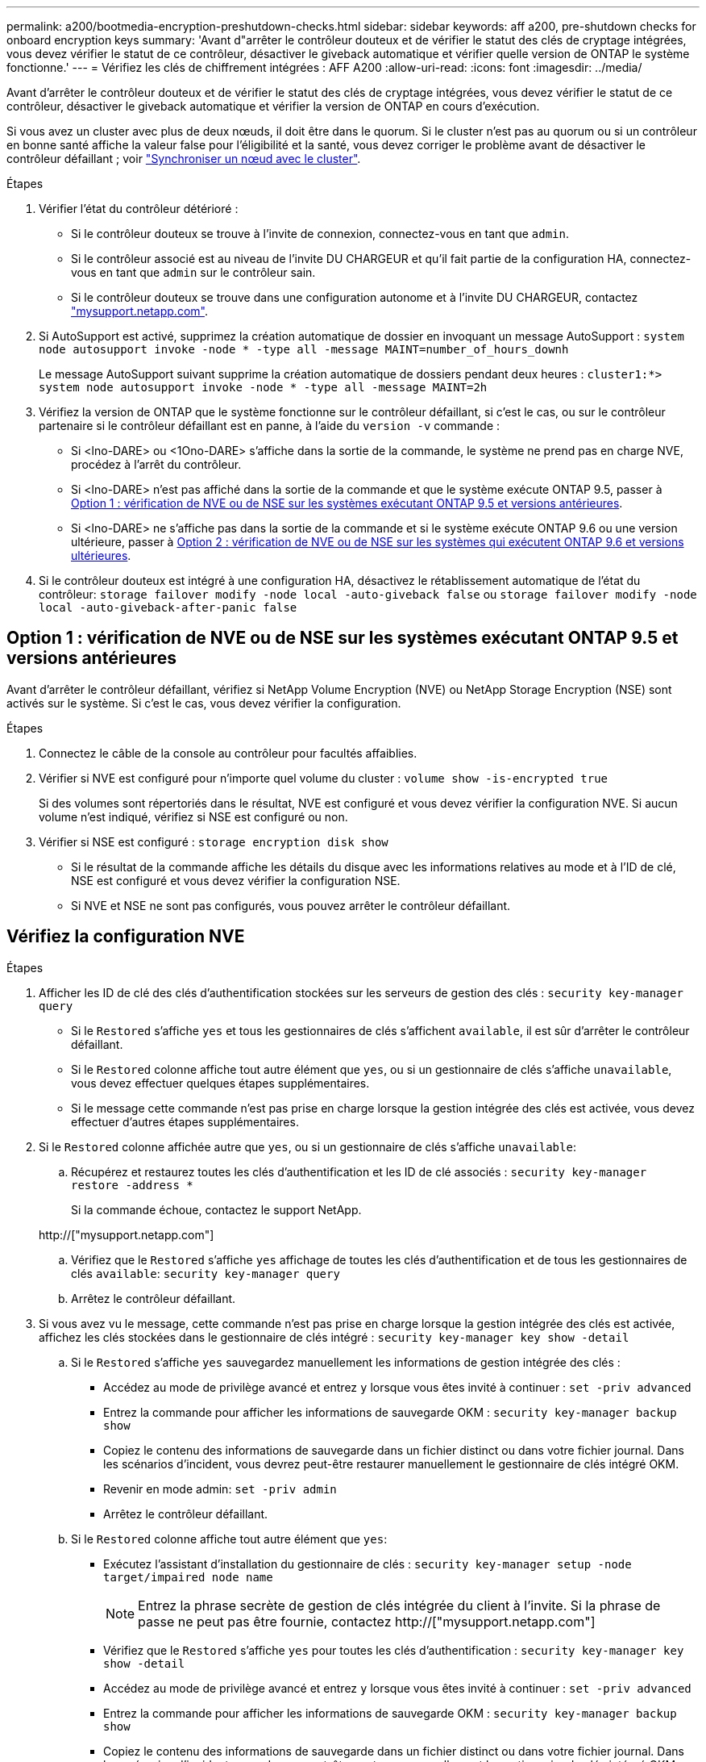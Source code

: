 ---
permalink: a200/bootmedia-encryption-preshutdown-checks.html 
sidebar: sidebar 
keywords: aff a200, pre-shutdown checks for onboard encryption keys 
summary: 'Avant d"arrêter le contrôleur douteux et de vérifier le statut des clés de cryptage intégrées, vous devez vérifier le statut de ce contrôleur, désactiver le giveback automatique et vérifier quelle version de ONTAP le système fonctionne.' 
---
= Vérifiez les clés de chiffrement intégrées : AFF A200
:allow-uri-read: 
:icons: font
:imagesdir: ../media/


[role="lead"]
Avant d'arrêter le contrôleur douteux et de vérifier le statut des clés de cryptage intégrées, vous devez vérifier le statut de ce contrôleur, désactiver le giveback automatique et vérifier la version de ONTAP en cours d'exécution.

Si vous avez un cluster avec plus de deux nœuds, il doit être dans le quorum. Si le cluster n'est pas au quorum ou si un contrôleur en bonne santé affiche la valeur false pour l'éligibilité et la santé, vous devez corriger le problème avant de désactiver le contrôleur défaillant ; voir link:https://docs.netapp.com/us-en/ontap/system-admin/synchronize-node-cluster-task.html?q=Quorum["Synchroniser un nœud avec le cluster"^].

.Étapes
. Vérifier l'état du contrôleur détérioré :
+
** Si le contrôleur douteux se trouve à l'invite de connexion, connectez-vous en tant que `admin`.
** Si le contrôleur associé est au niveau de l'invite DU CHARGEUR et qu'il fait partie de la configuration HA, connectez-vous en tant que `admin` sur le contrôleur sain.
** Si le contrôleur douteux se trouve dans une configuration autonome et à l'invite DU CHARGEUR, contactez link:http://mysupport.netapp.com/["mysupport.netapp.com"^].


. Si AutoSupport est activé, supprimez la création automatique de dossier en invoquant un message AutoSupport : `system node autosupport invoke -node * -type all -message MAINT=number_of_hours_downh`
+
Le message AutoSupport suivant supprime la création automatique de dossiers pendant deux heures : `cluster1:*> system node autosupport invoke -node * -type all -message MAINT=2h`

. Vérifiez la version de ONTAP que le système fonctionne sur le contrôleur défaillant, si c'est le cas, ou sur le contrôleur partenaire si le contrôleur défaillant est en panne, à l'aide du `version -v` commande :
+
** Si <lno-DARE> ou <1Ono-DARE> s'affiche dans la sortie de la commande, le système ne prend pas en charge NVE, procédez à l'arrêt du contrôleur.
** Si <lno-DARE> n'est pas affiché dans la sortie de la commande et que le système exécute ONTAP 9.5, passer à <<Option 1 : vérification de NVE ou de NSE sur les systèmes exécutant ONTAP 9.5 et versions antérieures>>.
** Si <lno-DARE> ne s'affiche pas dans la sortie de la commande et si le système exécute ONTAP 9.6 ou une version ultérieure, passer à <<Option 2 : vérification de NVE ou de NSE sur les systèmes qui exécutent ONTAP 9.6 et versions ultérieures>>.


. Si le contrôleur douteux est intégré à une configuration HA, désactivez le rétablissement automatique de l'état du contrôleur: `storage failover modify -node local -auto-giveback false` ou `storage failover modify -node local -auto-giveback-after-panic false`




== Option 1 : vérification de NVE ou de NSE sur les systèmes exécutant ONTAP 9.5 et versions antérieures

Avant d'arrêter le contrôleur défaillant, vérifiez si NetApp Volume Encryption (NVE) ou NetApp Storage Encryption (NSE) sont activés sur le système. Si c'est le cas, vous devez vérifier la configuration.

.Étapes
. Connectez le câble de la console au contrôleur pour facultés affaiblies.
. Vérifier si NVE est configuré pour n'importe quel volume du cluster : `volume show -is-encrypted true`
+
Si des volumes sont répertoriés dans le résultat, NVE est configuré et vous devez vérifier la configuration NVE. Si aucun volume n'est indiqué, vérifiez si NSE est configuré ou non.

. Vérifier si NSE est configuré : `storage encryption disk show`
+
** Si le résultat de la commande affiche les détails du disque avec les informations relatives au mode et à l'ID de clé, NSE est configuré et vous devez vérifier la configuration NSE.
** Si NVE et NSE ne sont pas configurés, vous pouvez arrêter le contrôleur défaillant.






== Vérifiez la configuration NVE

.Étapes
. Afficher les ID de clé des clés d'authentification stockées sur les serveurs de gestion des clés : `security key-manager query`
+
** Si le `Restored` s'affiche `yes` et tous les gestionnaires de clés s'affichent `available`, il est sûr d'arrêter le contrôleur défaillant.
** Si le `Restored` colonne affiche tout autre élément que `yes`, ou si un gestionnaire de clés s'affiche `unavailable`, vous devez effectuer quelques étapes supplémentaires.
** Si le message cette commande n'est pas prise en charge lorsque la gestion intégrée des clés est activée, vous devez effectuer d'autres étapes supplémentaires.


. Si le `Restored` colonne affichée autre que `yes`, ou si un gestionnaire de clés s'affiche `unavailable`:
+
.. Récupérez et restaurez toutes les clés d'authentification et les ID de clé associés : `security key-manager restore -address *`
+
Si la commande échoue, contactez le support NetApp.

+
http://["mysupport.netapp.com"]

.. Vérifiez que le `Restored` s'affiche `yes` affichage de toutes les clés d'authentification et de tous les gestionnaires de clés `available`: `security key-manager query`
.. Arrêtez le contrôleur défaillant.


. Si vous avez vu le message, cette commande n'est pas prise en charge lorsque la gestion intégrée des clés est activée, affichez les clés stockées dans le gestionnaire de clés intégré : `security key-manager key show -detail`
+
.. Si le `Restored` s'affiche `yes` sauvegardez manuellement les informations de gestion intégrée des clés :
+
*** Accédez au mode de privilège avancé et entrez `y` lorsque vous êtes invité à continuer : `set -priv advanced`
*** Entrez la commande pour afficher les informations de sauvegarde OKM : `security key-manager backup show`
*** Copiez le contenu des informations de sauvegarde dans un fichier distinct ou dans votre fichier journal. Dans les scénarios d'incident, vous devrez peut-être restaurer manuellement le gestionnaire de clés intégré OKM.
*** Revenir en mode admin: `set -priv admin`
*** Arrêtez le contrôleur défaillant.


.. Si le `Restored` colonne affiche tout autre élément que `yes`:
+
*** Exécutez l'assistant d'installation du gestionnaire de clés : `security key-manager setup -node target/impaired node name`
+

NOTE: Entrez la phrase secrète de gestion de clés intégrée du client à l'invite. Si la phrase de passe ne peut pas être fournie, contactez http://["mysupport.netapp.com"]

*** Vérifiez que le `Restored` s'affiche `yes` pour toutes les clés d'authentification : `security key-manager key show -detail`
*** Accédez au mode de privilège avancé et entrez `y` lorsque vous êtes invité à continuer : `set -priv advanced`
*** Entrez la commande pour afficher les informations de sauvegarde OKM : `security key-manager backup show`
*** Copiez le contenu des informations de sauvegarde dans un fichier distinct ou dans votre fichier journal. Dans les scénarios d'incident, vous devrez peut-être restaurer manuellement le gestionnaire de clés intégré OKM.
*** Revenir en mode admin: `set -priv admin`
*** Vous pouvez arrêter le contrôleur en toute sécurité.








== Vérifiez la configuration NSE

.Étapes
. Afficher les ID de clé des clés d'authentification stockées sur les serveurs de gestion des clés : `security key-manager query`
+
** Si le `Restored` s'affiche `yes` et tous les gestionnaires de clés s'affichent `available`, il est sûr d'arrêter le contrôleur défaillant.
** Si le `Restored` colonne affiche tout autre élément que `yes`, ou si un gestionnaire de clés s'affiche `unavailable`, vous devez effectuer quelques étapes supplémentaires.
** Si le message cette commande n'est pas prise en charge lorsque la gestion intégrée des clés est activée, vous devez effectuer d'autres étapes supplémentaires


. Si le `Restored` colonne affichée autre que `yes`, ou si un gestionnaire de clés s'affiche `unavailable`:
+
.. Récupérez et restaurez toutes les clés d'authentification et les ID de clé associés : `security key-manager restore -address *`
+
Si la commande échoue, contactez le support NetApp.

+
http://["mysupport.netapp.com"]

.. Vérifiez que le `Restored` s'affiche `yes` affichage de toutes les clés d'authentification et de tous les gestionnaires de clés `available`: `security key-manager query`
.. Arrêtez le contrôleur défaillant.


. Si vous avez vu le message, cette commande n'est pas prise en charge lorsque la gestion intégrée des clés est activée, affichez les clés stockées dans le gestionnaire de clés intégré : `security key-manager key show -detail`
+
.. Si le `Restored` s'affiche `yes`, sauvegardez manuellement les informations de gestion des clés intégrées :
+
*** Accédez au mode de privilège avancé et entrez `y` lorsque vous êtes invité à continuer : `set -priv advanced`
*** Entrez la commande pour afficher les informations de sauvegarde OKM :  `security key-manager backup show`
*** Copiez le contenu des informations de sauvegarde dans un fichier distinct ou dans votre fichier journal. Dans les scénarios d'incident, vous devrez peut-être restaurer manuellement le gestionnaire de clés intégré OKM.
*** Revenir en mode admin: `set -priv admin`
*** Arrêtez le contrôleur défaillant.


.. Si le `Restored` colonne affiche tout autre élément que `yes`:
+
*** Exécutez l'assistant d'installation du gestionnaire de clés : `security key-manager setup -node target/impaired node name`
+

NOTE: Entrez la phrase de passe OKM du client à l'invite. Si la phrase de passe ne peut pas être fournie, contactez http://["mysupport.netapp.com"]

*** Vérifiez que le `Restored` affiche la colonne `yes` pour toutes les clés d'authentification : `security key-manager key show -detail`
*** Accédez au mode de privilège avancé et entrez `y` lorsque vous êtes invité à continuer : `set -priv advanced`
*** Entrez la commande pour sauvegarder les informations OKM : ``security key-manager backup show``
+

NOTE: Assurez-vous que les informations OKM sont enregistrées dans votre fichier journal. Ces informations seront nécessaires dans les scénarios d'incident pour lesquels OKM peut avoir besoin d'être restauré manuellement.

*** Copiez le contenu des informations de sauvegarde dans un fichier distinct ou dans votre journal. Dans les scénarios d'incident, vous devrez peut-être restaurer manuellement le gestionnaire de clés intégré OKM.
*** Revenir en mode admin: `set -priv admin`
*** Vous pouvez arrêter le contrôleur en toute sécurité.








== Option 2 : vérification de NVE ou de NSE sur les systèmes qui exécutent ONTAP 9.6 et versions ultérieures

Avant d'arrêter le contrôleur défaillant, vérifiez si NetApp Volume Encryption (NVE) ou NetApp Storage Encryption (NSE) sont activés sur le système. Si c'est le cas, vous devez vérifier la configuration.

. Vérifiez que NVE est utilisé pour n'importe quel volume du cluster : `volume show -is-encrypted true`
+
Si des volumes sont répertoriés dans le résultat, NVE est configuré et vous devez vérifier la configuration NVE. Si aucun volume n'est indiqué, vérifiez si NSE est configuré et utilisé.

. Vérifiez si NSE est configuré et utilisé : `storage encryption disk show`
+
** Si le résultat de la commande répertorie les détails du disque avec les informations relatives au mode et à l'ID de clé, NSE est configuré et vous devez vérifier la configuration NSE et son utilisation.
** Si aucun disque n'est affiché, NSE n'est pas configuré.
** Si NVE et NSE ne sont pas configurés, aucun disque n'est protégé avec les clés NSE, vous pouvez arrêter le contrôleur pour facultés affaiblies.






== Vérifiez la configuration NVE

. Afficher les ID de clé des clés d'authentification stockées sur les serveurs de gestion des clés : `security key-manager key query`
+

NOTE: Après la version ONTAP 9.6, il est possible que vous ayez d'autres types de gestionnaire de clés. Les types sont `KMIP`, `AKV`, et `GCP`. Le processus de confirmation de ces types est identique à celui de la confirmation `external` ou `onboard` types de gestionnaire de clés.

+
** Si le `Key Manager` affichage du type `external` et le `Restored` s'affiche `yes`, il est sûr d'arrêter le contrôleur défaillant.
** Si le `Key Manager` affichage du type `onboard` et le `Restored` s'affiche `yes`, vous devez effectuer quelques étapes supplémentaires.
** Si le `Key Manager` affichage du type `external` et le `Restored` colonne affiche tout autre élément que `yes`, vous devez effectuer quelques étapes supplémentaires.
** Si le `Key Manager` affichage du type `onboard` et le `Restored` colonne affiche tout autre élément que `yes`, vous devez effectuer quelques étapes supplémentaires.


. Si le `Key Manager` affichage du type `onboard` et le `Restored` s'affiche `yes`, Sauvegardez manuellement les informations OKM :
+
.. Accédez au mode de privilège avancé et entrez `y` lorsque vous êtes invité à continuer : `set -priv advanced`
.. Entrez la commande pour afficher les informations de gestion des clés : `security key-manager onboard show-backup`
.. Copiez le contenu des informations de sauvegarde dans un fichier distinct ou dans votre fichier journal. Dans les scénarios d'incident, vous devrez peut-être restaurer manuellement le gestionnaire de clés intégré OKM.
.. Revenir en mode admin: `set -priv admin`
.. Arrêtez le contrôleur défaillant.


. Si le `Key Manager` affichage du type `external` et le `Restored` colonne affiche tout autre élément que `yes`:
+
.. Restaurer les clés d'authentification externe de gestion des clés sur tous les nœuds du cluster : `security key-manager external restore`
+
Si la commande échoue, contactez le support NetApp.

+
http://["mysupport.netapp.com"^]

.. Vérifiez que le `Restored` colonne égale à `yes` pour toutes les clés d'authentification : `security key-manager key query`
.. Arrêtez le contrôleur défaillant.


. Si le `Key Manager` affichage du type `onboard` et le `Restored` colonne affiche tout autre élément que `yes`:
+
.. Entrez la commande de synchronisation du gestionnaire de clés de sécurité intégré : `security key-manager onboard sync`
+

NOTE: Entrez la phrase secrète de gestion de clés intégrée du client à l'invite. Si cette phrase secrète ne peut pas être fournie, contactez le support NetApp. http://["mysupport.netapp.com"^]

.. Vérifiez le `Restored` affiche la colonne `yes` pour toutes les clés d'authentification : `security key-manager key query`
.. Vérifiez que le `Key Manager` s'affiche `onboard`, Puis sauvegardez manuellement les informations OKM.
.. Accédez au mode de privilège avancé et entrez `y` lorsque vous êtes invité à continuer : `set -priv advanced`
.. Entrez la commande pour afficher les informations de sauvegarde de la gestion des clés : `security key-manager onboard show-backup`
.. Copiez le contenu des informations de sauvegarde dans un fichier distinct ou dans votre fichier journal. Dans les scénarios d'incident, vous devrez peut-être restaurer manuellement le gestionnaire de clés intégré OKM.
.. Revenir en mode admin: `set -priv admin`
.. Vous pouvez arrêter le contrôleur en toute sécurité.






== Vérifiez la configuration NSE

. Afficher les ID de clé des clés d'authentification stockées sur les serveurs de gestion des clés : `security key-manager key query -key-type NSE-AK`
+

NOTE: Après la version ONTAP 9.6, il est possible que vous ayez d'autres types de gestionnaire de clés. Les types sont `KMIP`, `AKV`, et `GCP`. Le processus de confirmation de ces types est identique à celui de la confirmation `external` ou `onboard` types de gestionnaire de clés.

+
** Si le `Key Manager` affichage du type `external` et le `Restored` s'affiche `yes`, il est sûr d'arrêter le contrôleur défaillant.
** Si le `Key Manager` affichage du type `onboard` et le `Restored` s'affiche `yes`, vous devez effectuer quelques étapes supplémentaires.
** Si le `Key Manager` affichage du type `external` et le `Restored` colonne affiche tout autre élément que `yes`, vous devez effectuer quelques étapes supplémentaires.
** Si le `Key Manager` affichage du type `external` et le `Restored` colonne affiche tout autre élément que `yes`, vous devez effectuer quelques étapes supplémentaires.


. Si le `Key Manager` affichage du type `onboard` et le `Restored` s'affiche `yes`, Sauvegardez manuellement les informations OKM :
+
.. Accédez au mode de privilège avancé et entrez `y` lorsque vous êtes invité à continuer : `set -priv advanced`
.. Entrez la commande pour afficher les informations de gestion des clés : `security key-manager onboard show-backup`
.. Copiez le contenu des informations de sauvegarde dans un fichier distinct ou dans votre fichier journal. Dans les scénarios d'incident, vous devrez peut-être restaurer manuellement le gestionnaire de clés intégré OKM.
.. Revenir en mode admin: `set -priv admin`
.. Vous pouvez arrêter le contrôleur en toute sécurité.


. Si le `Key Manager` affichage du type `external` et le `Restored` colonne affiche tout autre élément que `yes`:
+
.. Restaurer les clés d'authentification externe de gestion des clés sur tous les nœuds du cluster : `security key-manager external restore`
+
Si la commande échoue, contactez le support NetApp.

+
http://["mysupport.netapp.com"^]

.. Vérifiez que le `Restored` colonne égale à `yes` pour toutes les clés d'authentification : `security key-manager key query`
.. Vous pouvez arrêter le contrôleur en toute sécurité.


. Si le `Key Manager` affichage du type `onboard` et le `Restored` colonne affiche tout autre élément que `yes`:
+
.. Entrez la commande de synchronisation du gestionnaire de clés de sécurité intégré : `security key-manager onboard sync`
+
Entrez la phrase secrète de gestion de clés intégrée du client à l'invite. Si cette phrase secrète ne peut pas être fournie, contactez le support NetApp.

+
http://["mysupport.netapp.com"^]

.. Vérifiez le `Restored` affiche la colonne `yes` pour toutes les clés d'authentification : `security key-manager key query`
.. Vérifiez que le `Key Manager` s'affiche `onboard`, Puis sauvegardez manuellement les informations OKM.
.. Accédez au mode de privilège avancé et entrez `y` lorsque vous êtes invité à continuer : `set -priv advanced`
.. Entrez la commande pour afficher les informations de sauvegarde de la gestion des clés : `security key-manager onboard show-backup`
.. Copiez le contenu des informations de sauvegarde dans un fichier distinct ou dans votre fichier journal. Dans les scénarios d'incident, vous devrez peut-être restaurer manuellement le gestionnaire de clés intégré OKM.
.. Revenir en mode admin: `set -priv admin`
.. Vous pouvez arrêter le contrôleur en toute sécurité.




